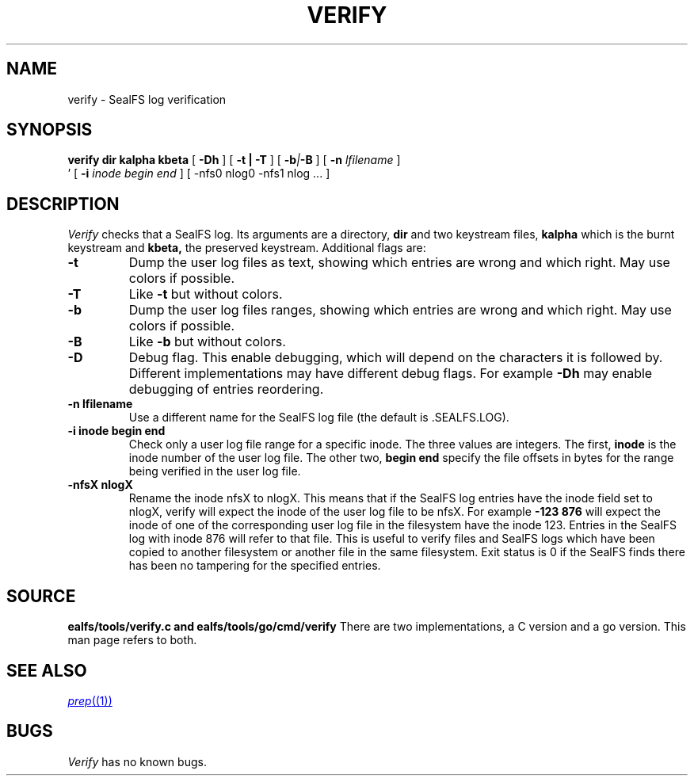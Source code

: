 .TH VERIFY 1
.SH NAME
verify \- SealFS log verification
.SH SYNOPSIS
.BI verify
.BI dir
.BI kalpha
.BI kbeta 
[
.BI -Dh
] 
[
.B -t | -T
] [
.BI -b | -B
] [
.BI -n 
.I lfilename
] 
.br
\h'0.5in'
[
.BI -i
.I inode begin end
] [
.BI
-nfs0 nlog0 -nfs1 nlog
\&...
] 
.SH DESCRIPTION
.I Verify
checks that a SealFS log. Its arguments are a directory, 
.B dir
and two keystream files,
.B kalpha
which is the burnt keystream and
.B kbeta,
the preserved keystream.
Additional flags are:
.TP
.B -t
Dump the user log files as text, showing which entries are wrong and which right.
May use colors if possible.
.TP
.B -T
Like
.B -t
but without colors.
.TP
.B -b
Dump the user log files ranges, showing which entries are wrong and which right.
May use colors if possible.
.TP
.B -B
Like
.B -b
but without colors.
.TP
.B -D
Debug flag. This enable debugging, which will depend on the characters it is followed by.
Different implementations may have different debug flags. For example
.B -Dh
may enable debugging of entries reordering.
.TP
.B -n lfilename
Use a different name for the SealFS log file (the default is .SEALFS.LOG).
.TP
.B -i inode begin end
Check only a user log file range for a specific inode. The three values are
integers. The first,
.B inode
is the inode number of the user log file. The other two,
.B begin end
specify the file offsets in bytes for the range being verified in the user log
file.
.TP
.B -nfsX nlogX
Rename the inode nfsX to nlogX. This means that if the SealFS log
entries have the inode field set to nlogX, verify will expect the inode
of the user log file to be nfsX. For example
.B -123 876
will expect the inode of one of the corresponding user log file in the
filesystem have the inode 123. Entries in the SealFS log with inode 876
will refer to that file. This is useful to verify files and SealFS logs
which have been copied to another filesystem or another file in the
same filesystem.
Exit status is 0 if the SealFS finds there has been no tampering for the specified entries.
.SH SOURCE
.B \*sealfs/tools/verify.c and \*sealfs/tools/go/cmd/verify
There are two implementations, a C version and a go version. This man page refers to
both.
.SH SEE ALSO
.MR prep (1)
.SH BUGS
.I Verify
has no known bugs.
